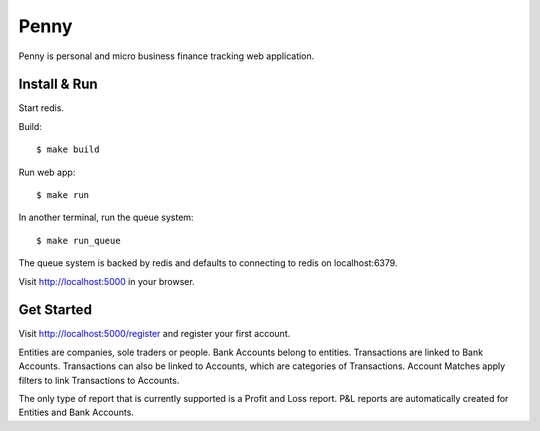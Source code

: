 =====
Penny
=====

Penny is personal and micro business finance tracking web application.

-------------
Install & Run
-------------

Start redis.

Build::

    $ make build

Run web app::

    $ make run

In another terminal, run the queue system::

    $ make run_queue

The queue system is backed by redis and defaults to connecting to redis on localhost:6379.

Visit http://localhost:5000 in your browser.

-----------
Get Started
-----------

Visit http://localhost:5000/register and register your first account.

Entities are companies, sole traders or people. Bank Accounts belong to
entities. Transactions are linked to Bank Accounts. Transactions can also be
linked to Accounts, which are categories of Transactions.  Account Matches
apply filters to link Transactions to Accounts.

The only type of report that is currently supported is a Profit and Loss
report. P&L reports are automatically created for Entities and Bank Accounts.
